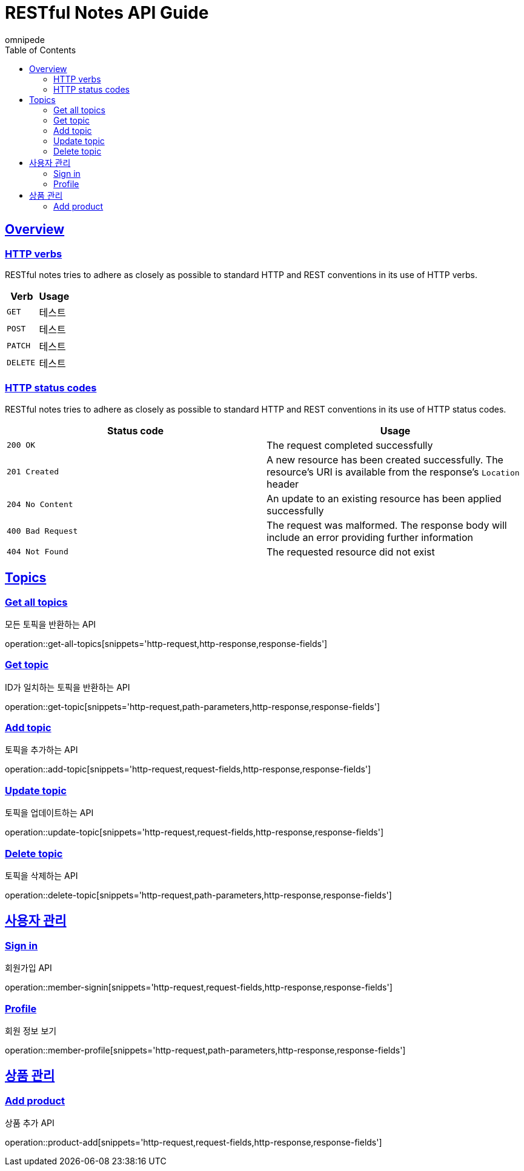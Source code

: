 = RESTful Notes API Guide
omnipede;
:doctype: book
:icons: font
:source-highlighter: highlightjs
:toc: left
:toclevels: 2
:sectlinks:

[[overview]]
== Overview

[[overview-http-verbs]]
=== HTTP verbs

RESTful notes tries to adhere as closely as possible to standard HTTP and REST conventions in its
use of HTTP verbs.

|===
| Verb | Usage

| `GET`
| 테스트

| `POST`
| 테스트

| `PATCH`
| 테스트

| `DELETE`
| 테스트
|===

[[overview-http-status-codes]]
=== HTTP status codes

RESTful notes tries to adhere as closely as possible to standard HTTP and REST conventions in its
use of HTTP status codes.

|===
| Status code | Usage

| `200 OK`
| The request completed successfully

| `201 Created`
| A new resource has been created successfully. The resource's URI is available from the response's
`Location` header

| `204 No Content`
| An update to an existing resource has been applied successfully

| `400 Bad Request`
| The request was malformed. The response body will include an error providing further information

| `404 Not Found`
| The requested resource did not exist
|===

== Topics

=== Get all topics
모든 토픽을 반환하는 API

operation::get-all-topics[snippets='http-request,http-response,response-fields']

=== Get topic
ID가 일치하는 토픽을 반환하는 API

operation::get-topic[snippets='http-request,path-parameters,http-response,response-fields']

=== Add topic
토픽을 추가하는 API

operation::add-topic[snippets='http-request,request-fields,http-response,response-fields']

=== Update topic
토픽을 업데이트하는 API

operation::update-topic[snippets='http-request,request-fields,http-response,response-fields']

=== Delete topic
토픽을 삭제하는 API

operation::delete-topic[snippets='http-request,path-parameters,http-response,response-fields']

== 사용자 관리

=== Sign in
회원가입 API

operation::member-signin[snippets='http-request,request-fields,http-response,response-fields']

=== Profile
회원 정보 보기

operation::member-profile[snippets='http-request,path-parameters,http-response,response-fields']

== 상품 관리

=== Add product
상품 추가 API

operation::product-add[snippets='http-request,request-fields,http-response,response-fields']
